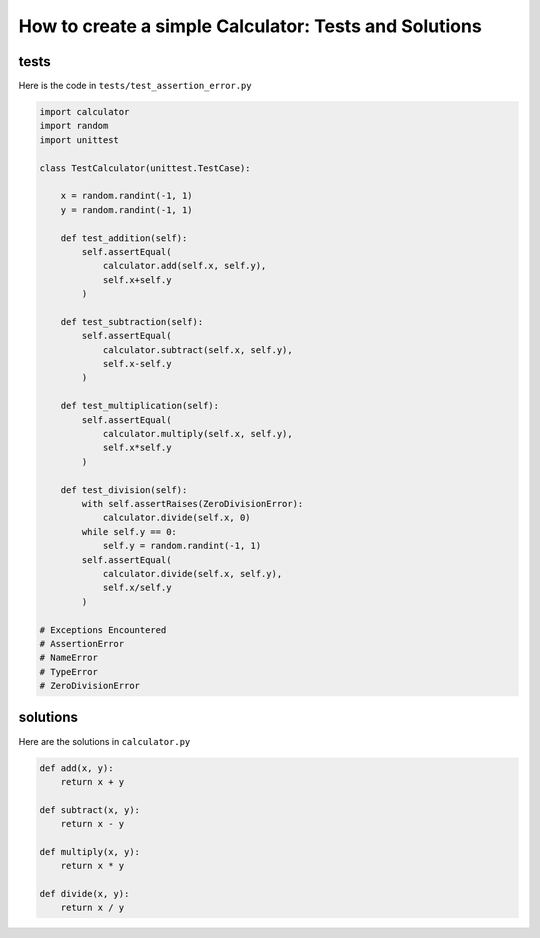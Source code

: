 

How to create a simple Calculator: Tests and Solutions
======================================================


tests
-----

Here is the code in ``tests/test_assertion_error.py``

.. code-block:: python

    import calculator
    import random
    import unittest

    class TestCalculator(unittest.TestCase):

        x = random.randint(-1, 1)
        y = random.randint(-1, 1)

        def test_addition(self):
            self.assertEqual(
                calculator.add(self.x, self.y),
                self.x+self.y
            )

        def test_subtraction(self):
            self.assertEqual(
                calculator.subtract(self.x, self.y),
                self.x-self.y
            )

        def test_multiplication(self):
            self.assertEqual(
                calculator.multiply(self.x, self.y),
                self.x*self.y
            )

        def test_division(self):
            with self.assertRaises(ZeroDivisionError):
                calculator.divide(self.x, 0)
            while self.y == 0:
                self.y = random.randint(-1, 1)
            self.assertEqual(
                calculator.divide(self.x, self.y),
                self.x/self.y
            )

    # Exceptions Encountered
    # AssertionError
    # NameError
    # TypeError
    # ZeroDivisionError

solutions
---------

Here are the solutions in ``calculator.py``

.. code-block:: python

    def add(x, y):
        return x + y

    def subtract(x, y):
        return x - y

    def multiply(x, y):
        return x * y

    def divide(x, y):
        return x / y
